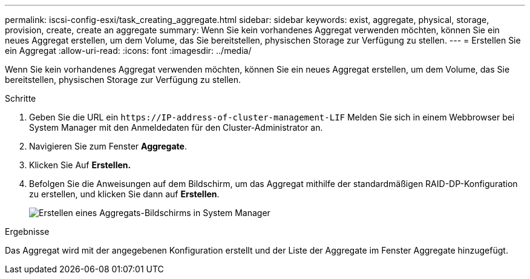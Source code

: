 ---
permalink: iscsi-config-esxi/task_creating_aggregate.html 
sidebar: sidebar 
keywords: exist, aggregate, physical, storage, provision, create, create an aggregate 
summary: Wenn Sie kein vorhandenes Aggregat verwenden möchten, können Sie ein neues Aggregat erstellen, um dem Volume, das Sie bereitstellen, physischen Storage zur Verfügung zu stellen. 
---
= Erstellen Sie ein Aggregat
:allow-uri-read: 
:icons: font
:imagesdir: ../media/


[role="lead"]
Wenn Sie kein vorhandenes Aggregat verwenden möchten, können Sie ein neues Aggregat erstellen, um dem Volume, das Sie bereitstellen, physischen Storage zur Verfügung zu stellen.

.Schritte
. Geben Sie die URL ein `+https://IP-address-of-cluster-management-LIF+` Melden Sie sich in einem Webbrowser bei System Manager mit den Anmeldedaten für den Cluster-Administrator an.
. Navigieren Sie zum Fenster *Aggregate*.
. Klicken Sie Auf *Erstellen.*
. Befolgen Sie die Anweisungen auf dem Bildschirm, um das Aggregat mithilfe der standardmäßigen RAID-DP-Konfiguration zu erstellen, und klicken Sie dann auf *Erstellen*.
+
image::../media/aggregate_creation_iscsi_esxi.gif[Erstellen eines Aggregats-Bildschirms in System Manager]



.Ergebnisse
Das Aggregat wird mit der angegebenen Konfiguration erstellt und der Liste der Aggregate im Fenster Aggregate hinzugefügt.
